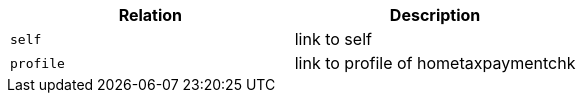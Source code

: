 |===
|Relation|Description

|`+self+`
|link to self

|`+profile+`
|link to profile of hometaxpaymentchk

|===